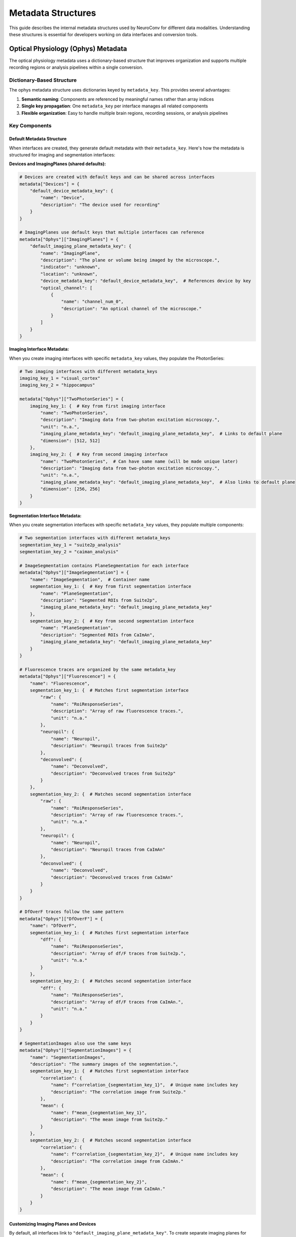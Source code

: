 .. _metadata_structures:

Metadata Structures
====================

This guide describes the internal metadata structures used by NeuroConv for different data modalities. Understanding these structures is essential for developers working on data interfaces and conversion tools.

Optical Physiology (Ophys) Metadata
------------------------------------

The optical physiology metadata uses a dictionary-based structure that improves organization and supports multiple recording regions or analysis pipelines within a single conversion.

Dictionary-Based Structure
^^^^^^^^^^^^^^^^^^^^^^^^^^

The ophys metadata structure uses dictionaries keyed by ``metadata_key``. This provides several advantages:

1. **Semantic naming**: Components are referenced by meaningful names rather than array indices
2. **Single key propagation**: One ``metadata_key`` per interface manages all related components
3. **Flexible organization**: Easy to handle multiple brain regions, recording sessions, or analysis pipelines

Key Components
^^^^^^^^^^^^^^

Default Metadata Structure
~~~~~~~~~~~~~~~~~~~~~~~~~~~

When interfaces are created, they generate default metadata with their ``metadata_key``. Here's how the metadata is structured for imaging and segmentation interfaces:

**Devices and ImagingPlanes (shared defaults):**

.. code-block:: python

    # Devices are created with default keys and can be shared across interfaces
    metadata["Devices"] = {
        "default_device_metadata_key": {
            "name": "Device",
            "description": "The device used for recording"
        }
    }

    # ImagingPlanes use default keys that multiple interfaces can reference
    metadata["Ophys"]["ImagingPlanes"] = {
        "default_imaging_plane_metadata_key": {
            "name": "ImagingPlane",
            "description": "The plane or volume being imaged by the microscope.",
            "indicator": "unknown",
            "location": "unknown",
            "device_metadata_key": "default_device_metadata_key",  # References device by key
            "optical_channel": [
                {
                    "name": "channel_num_0",
                    "description": "An optical channel of the microscope."
                }
            ]
        }
    }

**Imaging Interface Metadata:**

When you create imaging interfaces with specific ``metadata_key`` values, they populate the PhotonSeries:

.. code-block:: python

    # Two imaging interfaces with different metadata_keys
    imaging_key_1 = "visual_cortex"
    imaging_key_2 = "hippocampus"

    metadata["Ophys"]["TwoPhotonSeries"] = {
        imaging_key_1: {  # Key from first imaging interface
            "name": "TwoPhotonSeries",
            "description": "Imaging data from two-photon excitation microscopy.",
            "unit": "n.a.",
            "imaging_plane_metadata_key": "default_imaging_plane_metadata_key",  # Links to default plane
            "dimension": [512, 512]
        },
        imaging_key_2: {  # Key from second imaging interface
            "name": "TwoPhotonSeries",  # Can have same name (will be made unique later)
            "description": "Imaging data from two-photon excitation microscopy.",
            "unit": "n.a.",
            "imaging_plane_metadata_key": "default_imaging_plane_metadata_key",  # Also links to default plane
            "dimension": [256, 256]
        }
    }

**Segmentation Interface Metadata:**

When you create segmentation interfaces with specific ``metadata_key`` values, they populate multiple components:

.. code-block:: python

    # Two segmentation interfaces with different metadata_keys
    segmentation_key_1 = "suite2p_analysis"
    segmentation_key_2 = "caiman_analysis"

    # ImageSegmentation contains PlaneSegmentation for each interface
    metadata["Ophys"]["ImageSegmentation"] = {
        "name": "ImageSegmentation",  # Container name
        segmentation_key_1: {  # Key from first segmentation interface
            "name": "PlaneSegmentation",
            "description": "Segmented ROIs from Suite2p",
            "imaging_plane_metadata_key": "default_imaging_plane_metadata_key"
        },
        segmentation_key_2: {  # Key from second segmentation interface
            "name": "PlaneSegmentation",
            "description": "Segmented ROIs from CaImAn",
            "imaging_plane_metadata_key": "default_imaging_plane_metadata_key"
        }
    }

    # Fluorescence traces are organized by the same metadata_key
    metadata["Ophys"]["Fluorescence"] = {
        "name": "Fluorescence",
        segmentation_key_1: {  # Matches first segmentation interface
            "raw": {
                "name": "RoiResponseSeries",
                "description": "Array of raw fluorescence traces.",
                "unit": "n.a."
            },
            "neuropil": {
                "name": "Neuropil",
                "description": "Neuropil traces from Suite2p"
            },
            "deconvolved": {
                "name": "Deconvolved",
                "description": "Deconvolved traces from Suite2p"
            }
        },
        segmentation_key_2: {  # Matches second segmentation interface
            "raw": {
                "name": "RoiResponseSeries",
                "description": "Array of raw fluorescence traces.",
                "unit": "n.a."
            },
            "neuropil": {
                "name": "Neuropil",
                "description": "Neuropil traces from CaImAn"
            },
            "deconvolved": {
                "name": "Deconvolved",
                "description": "Deconvolved traces from CaImAn"
            }
        }
    }

    # DfOverF traces follow the same pattern
    metadata["Ophys"]["DfOverF"] = {
        "name": "DfOverF",
        segmentation_key_1: {  # Matches first segmentation interface
            "dff": {
                "name": "RoiResponseSeries",
                "description": "Array of df/F traces from Suite2p.",
                "unit": "n.a."
            }
        },
        segmentation_key_2: {  # Matches second segmentation interface
            "dff": {
                "name": "RoiResponseSeries",
                "description": "Array of df/F traces from CaImAn.",
                "unit": "n.a."
            }
        }
    }

    # SegmentationImages also use the same keys
    metadata["Ophys"]["SegmentationImages"] = {
        "name": "SegmentationImages",
        "description": "The summary images of the segmentation.",
        segmentation_key_1: {  # Matches first segmentation interface
            "correlation": {
                "name": f"correlation_{segmentation_key_1}",  # Unique name includes key
                "description": "The correlation image from Suite2p."
            },
            "mean": {
                "name": f"mean_{segmentation_key_1}",
                "description": "The mean image from Suite2p."
            }
        },
        segmentation_key_2: {  # Matches second segmentation interface
            "correlation": {
                "name": f"correlation_{segmentation_key_2}",  # Unique name includes key
                "description": "The correlation image from CaImAn."
            },
            "mean": {
                "name": f"mean_{segmentation_key_2}",
                "description": "The mean image from CaImAn."
            }
        }
    }

Customizing Imaging Planes and Devices
~~~~~~~~~~~~~~~~~~~~~~~~~~~~~~~~~~~~~~~

By default, all interfaces link to ``"default_imaging_plane_metadata_key"``. To create separate imaging planes for different regions:

.. code-block:: python

    # Step 1: Add new imaging plane entries with unique keys
    visual_cortex_plane_key = "visual_cortex_plane"
    hippocampus_plane_key = "hippocampus_plane"

    # Add device entries for each plane
    metadata["Devices"]["visual_cortex_device"] = {
        "name": "VisualCortexMicroscope",
        "description": "Two-photon microscope for visual cortex"
    }
    metadata["Devices"]["hippocampus_device"] = {
        "name": "HippocampusMiniscope",
        "description": "Miniscope for hippocampus imaging"
    }

    # Add new imaging plane entries
    metadata["Ophys"]["ImagingPlanes"][visual_cortex_plane_key] = {
        "name": "ImagingPlaneVisualCortex",
        "description": "Visual cortex imaging plane",
        "indicator": "GCaMP6f",
        "location": "V1",
        "device_metadata_key": "visual_cortex_device",
        "excitation_lambda": 920.0,
        "optical_channel": [
            {
                "name": "green_channel",
                "description": "Green channel",
                "emission_lambda": 520.0
            }
        ]
    }

    metadata["Ophys"]["ImagingPlanes"][hippocampus_plane_key] = {
        "name": "ImagingPlaneHippocampus",
        "description": "Hippocampus imaging plane",
        "indicator": "GCaMP7f",
        "location": "CA1",
        "device_metadata_key": "hippocampus_device",
        "excitation_lambda": 488.0,
        "optical_channel": [
            {
                "name": "blue_channel",
                "description": "Blue channel",
                "emission_lambda": 510.0
            }
        ]
    }

    # Step 2: Update the PhotonSeries to reference the new planes
    metadata["Ophys"]["TwoPhotonSeries"]["visual_cortex"]["imaging_plane_metadata_key"] = visual_cortex_plane_key
    metadata["Ophys"]["TwoPhotonSeries"]["hippocampus"]["imaging_plane_metadata_key"] = hippocampus_plane_key

    # Step 3: Update PlaneSegmentations to reference appropriate planes
    metadata["Ophys"]["ImageSegmentation"]["suite2p_analysis"]["imaging_plane_metadata_key"] = visual_cortex_plane_key
    metadata["Ophys"]["ImageSegmentation"]["caiman_analysis"]["imaging_plane_metadata_key"] = hippocampus_plane_key

.. important::

    **Component Linking Requirement**

    The ophys metadata structure uses a hierarchical reference system where components must explicitly reference their dependencies.

    This ensures that all metadata components are properly included in the final NWB file and correctly linked together.

    When you modify metadata through ``get_metadata()`` calls, simply adding components to their respective sections is not sufficient.

    Components must be properly linked through reference keys to be included in the final NWB file.

    **Reference chain:**

    - **PhotonSeries → ImagingPlane**: PhotonSeries must reference imaging planes via ``imaging_plane_metadata_key``
    - **ImagingPlane → Device**: ImagingPlanes must reference devices via ``device_metadata_key``

    **Incorrect approach (components will be ignored):**

    .. code-block:: python

        metadata = interface.get_metadata()

        # Adding components without proper linking - WILL BE IGNORED
        metadata["Devices"]["my_device"] = {"name": "MyMicroscope", "description": "Custom setup"}
        metadata["Ophys"]["ImagingPlanes"]["my_plane"] = {"name": "MyPlane", "description": "Custom plane"}
        metadata["Ophys"]["TwoPhotonSeries"]["my_series"] = {"name": "MySeries"}

    **Correct approach (all components properly linked):**

    .. code-block:: python

        metadata = interface.get_metadata()

        # Step 1: Add device
        metadata["Devices"]["my_device"] = {
            "name": "MyMicroscope",
            "description": "Custom microscope setup"
        }

        # Step 2: Add imaging plane and link to device
        metadata["Ophys"]["ImagingPlanes"]["my_plane"] = {
            "name": "MyPlane",
            "description": "Custom imaging plane",
            "device_metadata_key": "my_device",  # Links to device
            "indicator": "GCaMP6f",
            "location": "visual cortex",
            "excitation_lambda": 920.0,
            "optical_channel": [{"name": "green", "emission_lambda": 520.0}]
        }

        # Step 3: Add photon series and link to imaging plane
        metadata["Ophys"]["TwoPhotonSeries"]["my_series"] = {
            "name": "MySeries",
            "description": "Custom imaging data",
            "imaging_plane_metadata_key": "my_plane",  # Links to imaging plane
            "unit": "n.a."
        }

    Without these reference keys (``device_metadata_key`` and ``imaging_plane_metadata_key``), the components will be ignored during NWB file creation, even though they exist in the metadata dictionary.

Best Practices
^^^^^^^^^^^^^^

When working with the new ophys metadata structure:

1. **Use descriptive metadata_keys**: Choose meaningful names like ``"visual_cortex"``, ``"ca1_region"``, ``"suite2p_analysis"``

2. **Single key per interface**: Each interface should use one ``metadata_key`` that propagates to all its components

3. **Consistent referencing**: Always reference components by their ``metadata_key``, not by their ``name`` field

4. **Avoid hardcoded indices**: Never use array indices like ``[0]`` - use the dictionary keys instead

This structure provides a more maintainable and extensible foundation for handling complex optical physiology experiments with multiple recording regions and analysis pipelines.
